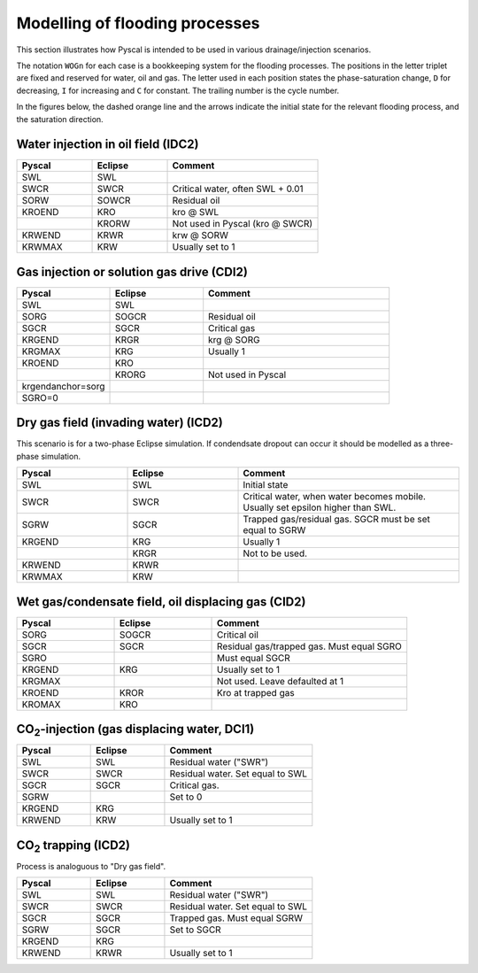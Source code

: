 Modelling of flooding processes
===============================

This section illustrates how Pyscal is intended to be used in various
drainage/injection scenarios.

The notation ``WOGn`` for each case is a bookkeeping system for the flooding
processes. The positions in the letter triplet are fixed and reserved for
water, oil and gas. The letter used in each position states the
phase-saturation change, ``D`` for decreasing, ``I`` for increasing and ``C``
for constant. The trailing number is the cycle number.

In the figures below, the dashed orange line and the arrows indicate the
initial state for the relevant flooding process, and the saturation direction.

Water injection in oil field (IDC2)
-----------------------------------

.. image:: images/wateroil-idc2.png
    :width: 600

.. list-table::
    :widths: 25 25 50
    :header-rows: 1

    * - Pyscal
      - Eclipse
      - Comment
    * - SWL
      - SWL
      -
    * - SWCR
      - SWCR
      - Critical water, often SWL + 0.01
    * - SORW
      - SOWCR
      - Residual oil
    * - KROEND
      - KRO
      - kro @ SWL
    * -
      - KRORW
      - Not used in Pyscal (kro @ SWCR)
    * - KRWEND
      - KRWR
      - krw @ SORW
    * - KRWMAX
      - KRW
      - Usually set to 1


Gas injection or solution gas drive (CDI2)
------------------------------------------

.. image:: images/gasoil-cdi2.png
    :width: 600

.. list-table::
    :widths: 25 25 50
    :header-rows: 1

    * - Pyscal
      - Eclipse
      - Comment
    * - SWL
      - SWL
      -
    * - SORG
      - SOGCR
      - Residual oil
    * - SGCR
      - SGCR
      - Critical gas
    * - KRGEND
      - KRGR
      - krg @ SORG
    * - KRGMAX
      - KRG
      - Usually 1
    * - KROEND
      - KRO
      -
    * -
      - KRORG
      - Not used in Pyscal
    * - krgendanchor=sorg
      -
      -
    * - SGRO=0
      -
      -


Dry gas field (invading water) (ICD2)
-------------------------------------

This scenario is for a two-phase Eclipse simulation. If condendsate
dropout can occur it should be modelled as a three-phase simulation.

.. image:: images/gaswater-icd2.png
    :width: 600

.. list-table::
    :widths: 25 25 50
    :header-rows: 1

    * - Pyscal
      - Eclipse
      - Comment
    * - SWL
      - SWL
      - Initial state
    * - SWCR
      - SWCR
      - Critical water, when water becomes mobile. Usually set epsilon
        higher than SWL.
    * - SGRW
      - SGCR
      - Trapped gas/residual gas. SGCR must be set equal to SGRW
    * - KRGEND
      - KRG
      - Usually 1
    * -
      - KRGR
      - Not to be used.
    * - KRWEND
      - KRWR
      -
    * - KRWMAX
      - KRW
      -

Wet gas/condensate field, oil displacing gas (CID2)
---------------------------------------------------

.. image:: images/gasoil-cid2.png
    :width: 600

.. list-table::
    :widths: 25 25 50
    :header-rows: 1

    * - Pyscal
      - Eclipse
      - Comment
    * - SORG
      - SOGCR
      - Critical oil
    * - SGCR
      - SGCR
      - Residual gas/trapped gas. Must equal SGRO
    * - SGRO
      -
      - Must equal SGCR
    * - KRGEND
      - KRG
      - Usually set to 1
    * - KRGMAX
      -
      - Not used. Leave defaulted at 1
    * - KROEND
      - KROR
      - Kro at trapped gas
    * - KROMAX
      - KRO
      -

.. |CO2| replace:: CO\ :sub:`2`\

|CO2|-injection (gas displacing water, DCI1)
--------------------------------------------

.. image:: images/gaswater-dci1.png
    :width: 600

.. list-table::
    :widths: 25 25 50
    :header-rows: 1

    * - Pyscal
      - Eclipse
      - Comment
    * - SWL
      - SWL
      - Residual water ("SWR")
    * - SWCR
      - SWCR
      - Residual water. Set equal to SWL
    * - SGCR
      - SGCR
      - Critical gas.
    * - SGRW
      -
      - Set to 0
    * - KRGEND
      - KRG
      -
    * - KRWEND
      - KRW
      - Usually set to 1

|CO2| trapping (ICD2)
---------------------

Process is analoguous to "Dry gas field".

.. image:: images/gaswater-co2-icd2.png
    :width: 600

.. list-table::
    :widths: 25 25 50
    :header-rows: 1

    * - Pyscal
      - Eclipse
      - Comment
    * - SWL
      - SWL
      - Residual water ("SWR")
    * - SWCR
      - SWCR
      - Residual water. Set equal to SWL
    * - SGCR
      - SGCR
      - Trapped gas. Must equal SGRW
    * - SGRW
      - SGCR
      - Set to SGCR
    * - KRGEND
      - KRG
      -
    * - KRWEND
      - KRWR
      - Usually set to 1

